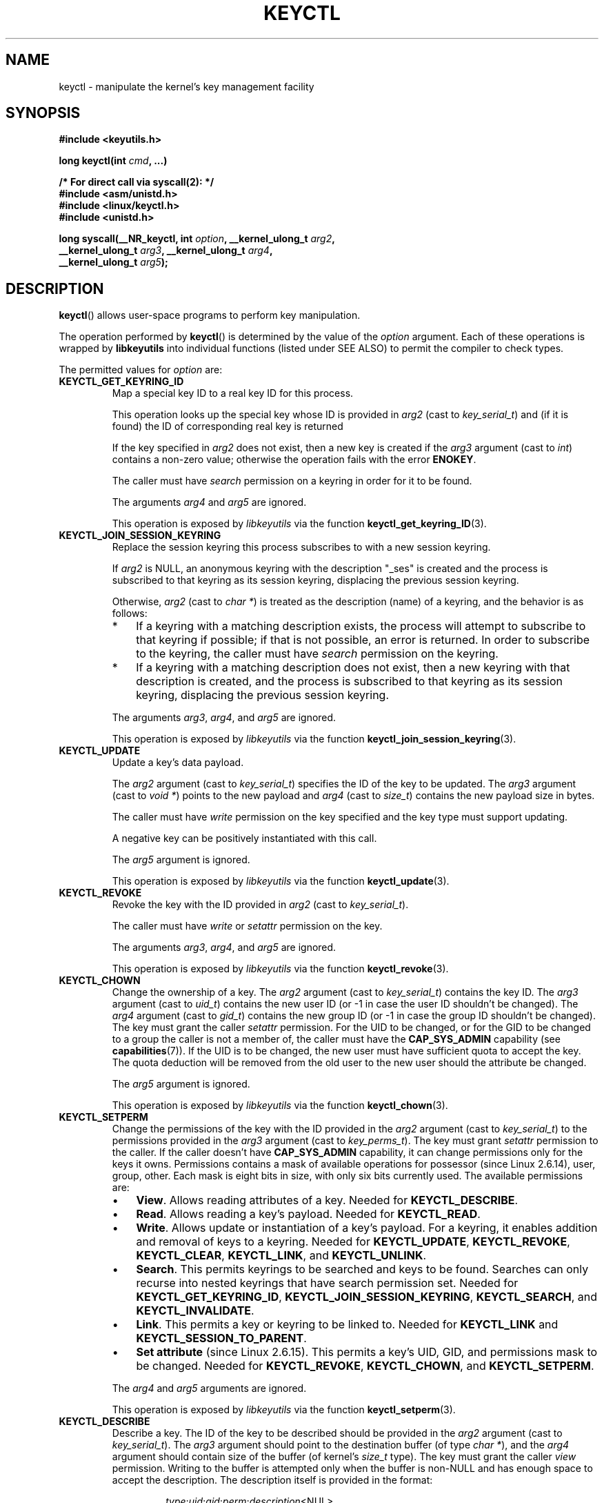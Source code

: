 .\" Copyright (C) 2006 Red Hat, Inc. All Rights Reserved.
.\" Written by David Howells (dhowells@redhat.com)
.\"
.\" %%%LICENSE_START(GPLv2+_SW_ONEPARA)
.\" This program is free software; you can redistribute it and/or
.\" modify it under the terms of the GNU General Public License
.\" as published by the Free Software Foundation; either version
.\" 2 of the License, or (at your option) any later version.
.\" %%%LICENSE_END
.\"
.TH KEYCTL 2 2015-05-07 Linux "Linux Key Management Calls"
.SH NAME
keyctl \- manipulate the kernel's key management facility
.SH SYNOPSIS
.nf
.B #include <keyutils.h>
.sp
.BI "long keyctl(int " cmd ", ...)"
.sp
.B "/* For direct call via syscall(2): */"
.B #include <asm/unistd.h>
.B #include <linux/keyctl.h>
.B #include <unistd.h>
.sp
.BI "long syscall(__NR_keyctl, int " option ", __kernel_ulong_t " arg2 ,
.BI "             __kernel_ulong_t " arg3 ", __kernel_ulong_t " arg4 ,
.BI "             __kernel_ulong_t " arg5 );
.fi
.SH DESCRIPTION
.BR keyctl ()
allows user-space programs to perform key manipulation.

The operation performed by
.BR keyctl ()
is determined by the value of the
.I option
argument.
Each of these operations is wrapped by
.B libkeyutils
into individual functions (listed under SEE ALSO)
to permit the compiler to check types.

The permitted values for
.I option
are:
.TP
.B KEYCTL_GET_KEYRING_ID
Map a special key ID to a real key ID for this process.

This operation looks up the special key whose ID is provided in
.I arg2
(cast to
.IR key_serial_t )
and (if it is found) the ID of corresponding real key is returned

If the key specified in
.I arg2
does not exist, then a new key is created if the
.I arg3
argument (cast to
.IR int )
contains a non-zero value; otherwise the operation fails with the error
.BR ENOKEY .

The caller must have
.I search
permission on a keyring in order for it to be found.

The arguments
.IR arg4
and
.IR arg5
are ignored.

This operation is exposed by
.I libkeyutils
via the function
.BR keyctl_get_keyring_ID (3).
.TP
.B KEYCTL_JOIN_SESSION_KEYRING
Replace the session keyring this process subscribes to with
a new session keyring.

If
.I arg2
is NULL,
an anonymous keyring with the description "_ses" is created
and the process is subscribed to that keyring as its session keyring,
displacing the previous session keyring.

Otherwise,
.I arg2
(cast to
.IR "char\ *" )
is treated as the description (name) of a keyring,
and the behavior is as follows:
.RS
.IP * 3
If a keyring with a matching description exists,
the process will attempt to subscribe to that keyring if possible;
if that is not possible, an error is returned.
.\" FIXME What error is returned?
In order to subscribe to the keyring,
the caller must have
.I search
permission on the keyring.
.IP *
If a keyring with a matching description does not exist,
then a new keyring with that description is created,
and the process is subscribed to that keyring as its session keyring,
displacing the previous session keyring.
.RE
.IP
The arguments
.IR arg3 ,
.IR arg4 ,
and
.IR arg5
are ignored.

This operation is exposed by
.I libkeyutils
via the function
.BR keyctl_join_session_keyring (3).
.TP
.B KEYCTL_UPDATE
Update a key's data payload.

The
.I arg2
argument (cast to
.IR key_serial_t )
specifies the ID of the key to be updated.
The
.I arg3
argument (cast to
.IR "void\ *" )
points to the new payload and
.I arg4
(cast to
.IR size_t )
contains the new payload size in bytes.

The caller must have
.I write
permission on the key specified and the key type must support updating.

.\" FIXME What does the following mean?
A negative key can be positively instantiated with this call.

The
.I arg5
argument is ignored.

This operation is exposed by
.I libkeyutils
via the function
.BR keyctl_update (3).
.TP
.B KEYCTL_REVOKE
Revoke the key with the ID provided in
.I arg2
(cast to
.IR key_serial_t ).

The caller must have
.IR write
or
.IR setattr
permission on the key.
.\" FIXME Keys with the KEY_FLAG_KEEP bit set cause an EPERM
.\"       error for KEYCTL_REVOKE. Does this need to be documented?
.\"       (It's not clear how KEY_FLAG_KEEP gets set.)

The arguments
.IR arg3 ,
.IR arg4 ,
and
.IR arg5
are ignored.

This operation is exposed by
.I libkeyutils
via the function
.BR keyctl_revoke (3).
.TP
.B KEYCTL_CHOWN
Change the ownership of a key.
The
.I arg2
argument (cast to
.IR key_serial_t )
contains the key ID.
The
.I arg3
argument (cast to
.IR uid_t )
contains the new user ID (or \-1 in case the user ID shouldn't be changed).
The
.I arg4
argument (cast to
.IR gid_t )
contains the new group ID (or \-1 in case the group ID shouldn't be changed).
The key must grant the caller
.I setattr
permission.
For the UID to be changed, or for the GID to be changed to a group
the caller is not a member of, the caller must have the
.B CAP_SYS_ADMIN
capability (see
.BR capabilities (7)).
If the UID is to be changed, the new user must have sufficient
quota to accept the key.
The quota deduction will be removed from the old user
to the new user should the attribute be changed.

The
.I arg5
argument is ignored.

This operation is exposed by
.I libkeyutils
via the function
.BR keyctl_chown (3).
.TP
.B KEYCTL_SETPERM
Change the permissions of the key with the ID provided in the
.I arg2
argument (cast to
.IR key_serial_t )
to the permissions provided in the
.I arg3
argument (cast to
.IR key_perms_t ).
The key must grant
.I setattr
permission to the caller.
If the caller doesn't have
.B CAP_SYS_ADMIN
capability, it can change permissions only for the keys it owns.
Permissions contains a mask of available operations for possessor
(since Linux 2.6.14), user, group, other.
Each mask is eight bits in size, with only six bits currently used.
The available permissions are:
.RS
.IP \(bu 3
.BR View .
Allows reading attributes of a key.
Needed for
.BR KEYCTL_DESCRIBE .
.IP \(bu
.BR Read .
Allows reading a key's payload.
Needed for
.BR KEYCTL_READ .
.IP \(bu
.BR Write .
Allows update or instantiation of a key's payload.
For a keyring, it enables addition and removal of keys to a keyring.
Needed for
.BR KEYCTL_UPDATE ,
.BR KEYCTL_REVOKE ,
.BR KEYCTL_CLEAR ,
.BR KEYCTL_LINK ,
and
.BR KEYCTL_UNLINK .
.IP \(bu
.BR Search .
This permits keyrings to be searched and keys to be found.
Searches can only recurse into nested keyrings
that have search permission set.
Needed for
.BR KEYCTL_GET_KEYRING_ID ,
.BR KEYCTL_JOIN_SESSION_KEYRING ,
.BR KEYCTL_SEARCH ,
and
.BR KEYCTL_INVALIDATE .
.IP \(bu
.BR Link .
This permits a key or keyring to be linked to.
Needed for
.BR KEYCTL_LINK
and
.BR KEYCTL_SESSION_TO_PARENT .
.IP \(bu
.BR "Set attribute" " (since Linux 2.6.15)."
This permits a key's UID, GID, and permissions mask to be changed.
Needed for
.BR KEYCTL_REVOKE ,
.BR KEYCTL_CHOWN ,
and
.BR KEYCTL_SETPERM .
.RE
.IP
The
.IR arg4 " and " arg5
arguments are ignored.

This operation is exposed by
.I libkeyutils
via the function
.BR keyctl_setperm (3).
.TP
.B KEYCTL_DESCRIBE
Describe a key.
The ID of the key to be described should be provided in the
.I arg2
argument (cast to
.IR key_serial_t ).
The
.I arg3
argument should point to the destination buffer (of type
.IR "char\ *" ),
and the
.I arg4
argument should contain size of the buffer (of kernel's
.I size_t
type).
The key must grant the caller
.I view
permission.
Writing to the buffer is attempted only when the buffer is non-NULL and
has enough space to accept the description.
'\" Function commentary says it copies up to buflen bytes, bu see the
'\" (buffer && buflen >= ret) condition in keyctl_describe_key() in
'\" security/keyctl.c
The description itself is provided in the format:
.RS
.IP
.IR type ; uid ; gid ; perm ; description "<NUL>"
.RE
.IP
The
.I arg5
argument is ignored.

This operation is exposed by
.I libkeyutils
via the function
.BR keyctl_describe (3).
.TP
.B KEYCTL_CLEAR
Clear the contents of the keyring with the ID provided in the
.I arg2
argument (cast to
.IR key_serial_t ).

The caller must have
.I write
permission.

The arguments
.IR arg3 ,
.IR arg4 ,
and
.IR arg5
are ignored.

This operation is exposed by
.I libkeyutils
via the function
.BR keyctl_clear (3).
.TP
.B KEYCTL_LINK
Link a key (provided in the
.I arg2
argument cast to
.I key_serial_t
type) to a keyring (provided in the
.I arg3
argument cast to
.I key_serial_t
type) of there is no matching key in the keyring, or replace the link
to the matching key with a link to the new key.

The caller must have
.I link
permission on the key being added and
.I write
permission on the keyring to which key being added to.

The arguments
.IR arg4
and
.IR arg5
are ignored.

This operation is exposed by
.I libkeyutils
via the function
.BR keyctl_link (3).
.TP
.B KEYCTL_UNLINK
Unlink a key (provided in the
.I arg2
argument cast to
.I key_serial_t
type) from a keyring (provided in the
.I arg3
argument cast to
.I key_serial_t
type).

The caller must have
.I write
permission on the keyring from which the key is being removed.

If the last link
to a key is removed, then that key will be scheduled for destruction.

The arguments
.IR arg4
and
.IR arg5
are ignored.

This operation is exposed by
.I libkeyutils
via the function
.BR keyctl_unlink (3).
.TP
.B KEYCTL_SEARCH
Search for a key in a keyring with the ID provided in the
.I arg2
argument (cast to
.IR key_serial_t ).
The
.I arg3
argument should be a
.IR "char\ *"
pointing to the name of the type of the key being searched for
(NUL-terminated character string up to 32 bytes in size), and the
.I arg4
argument should be a
.IR "char\ *"
pointing to a NUL-terminated character string (up to 4096 bytes in size)
with the description of the key being searched for.
The search is performed recursively
starting from the keyring with the ID provided in
.IR arg2 .
Only keyrings that grant the caller
.I search
permission will be searched (this includes the starting keyring).
Only keys with
.I search
permission can be found.

If the
.I arg5
argument (cast to
.IR key_serial_t )
contains a non-zero value, it is interpreted as a keyring ID to which
the found key should be linked.

This operation is exposed by
.I libkeyutils
via the function
.BR keyctl_search (3).
.TP
.B KEYCTL_READ
Read the payload of the key whose ID is provided in the
.I arg2
argument (cast to
.IR key_serial_t ).
The payload is placed in the buffer pointed by the
.I arg3
argument (cast to
.IR "char\ *" );
the size of that buffer must be provided in the
.I arg4
argument (cast to
.IR size_t ).
The key must either grant the caller
.I read
permission, or it must grant the caller
.I search
permission when searched for from the process keyrings.

The
.I arg5
argument is ignored.

This operation is exposed by
.I libkeyutils
via the function
.BR keyctl_read (3).
.TP
.B KEYCTL_INSTANTIATE
Instantiate a partially constructed key whose ID is provided in the
.I arg2
argument (cast to
.IR key_serial_t )
with a payload pointed by the
.I arg3
argument (cast to
.IR "char\ *")
of size provided in the
.I arg4
argument (cast to
.IR size_t ).
The instantiated key will be linked to the keyring ID which is provided in the
.I arg5
argument (cast to
.IR key_serial_t ).
The caller must have the appropriate instantiation permit set (auth key).

This operation is exposed by
.I libkeyutils
via the function
.BR keyctl_instantiate (3).
.TP
.B KEYCTL_NEGATE
Negatively instantiate a partially constructed key with the ID provided in the
.I arg2
argument (cast to
.IR key_serial_t ),
setting the timeout (in seconds) to the value provided in the
.I arg3
argument (cast to
.IR "unsigned int" ).
The instantiated key will be linked to the keyring ID which is provided in the
.I arg4
argument (cast to
.IR key_serial_t ).

The caller must have the appropriate instantiation permit set
(authorization key, see
.B KEYCTL_ASSUME_AUTHORITY
command).

Negative keys are used to rate limit repeated
.BR request_key (2)
calls by causing them to fail with the error
.B ENOKEY
until the negative key expires.

This is equivalent to the call

    keyctl(KEYCTL_REJECT, arg2, arg3, ENOKEY, arg4);

The
.I arg5
argument is ignored.

This operation is exposed by
.I libkeyutils
via the function
.BR keyctl_negate (3).
.TP
.BR KEYCTL_SET_REQKEY_KEYRING " (since Linux 2.6.13)"
Read or set the default keyring in which
.BR request_key (2)
will cache keys.
The
.I arg2
argument (cast to
.IR int )
should contain one of the following values, defined in
.IR <linux/keyring.h> :
.RS
.TP 33
.BR KEY_REQKEY_DEFL_NO_CHANGE
No change.
.TP
.BR KEY_REQKEY_DEFL_DEFAULT
Default keyring.
.TP
.BR KEY_REQKEY_DEFL_THREAD_KEYRING
Thread-specific keyring.
.TP
.BR KEY_REQKEY_DEFL_PROCESS_KEYRING
Process-specific keyring.
.TP
.BR KEY_REQKEY_DEFL_SESSION_KEYRING
Session-specific keyring.
.TP
.BR KEY_REQKEY_DEFL_USER_KEYRING
UID-specific keyring.
.TP
.BR KEY_REQKEY_DEFL_USER_SESSION_KEYRING 5
Session keyring of UID.
.TP
.BR KEY_REQKEY_DEFL_REQUESTOR_KEYRING " (since Linux 2.6.29)"
'\" 8bbf4976b59fc9fc2861e79cab7beb3f6d647640
Requestor keyring.
.RE
.IP
All other values are invalid (including the as-yet-unsupported
.BR KEY_REQKEY_DEFL_GROUP_KEYRING ).

The arguments
.IR arg3 ,
.IR arg4 ,
and
.IR arg5
are ignored.

This operation is exposed by
.I libkeyutils
via the function
.BR keyctl_set_reqkey_keyring (3).
.TP
.BR KEYCTL_SET_TIMEOUT " (since Linux 2.6.16)"
Set timeout on a key.
ID of a key provided in the
.I arg2
argument (cast to
.IR key_serial_t ),
timeout value (in seconds from current time) provided in the
.I arg3
argument (cast to
.IR "unsigned int" ).

The caller must either have the
.I setattr
permission or hold an instantiation authorization token for the key.

A timeout value of 0 clears the timeout.
The key and any links to the key will be
automatically garbage collected after the timeout expires.

The arguments
.IR arg4
and
.IR arg5
are ignored.

This operation is exposed by
.I libkeyutils
via the function
.BR keyctl_set_timeout (3).
.TP
.BR KEYCTL_ASSUME_AUTHORITY " (since Linux 2.6.16)"
Assume (or clear) the authority for the key instantiation.
The ID of the authorization key provided in the
.I arg2
argument (cast to
.IR key_serial_t ).

The caller must have the instantiation key in their process keyrings
with a
.I search
permission grant available to the caller.

If the ID given in the
.I arg2
argument is 0, then the setting will be cleared.

The arguments
.IR arg3 ,
.IR arg4 ,
and
.IR arg5
are ignored.

This operation is exposed by
.I libkeyutils
via the function
.BR keyctl_assume_authority (3).
.TP
.BR KEYCTL_GET_SECURITY " (since Linux 2.6.26)"
Get the LSM security label of the specified key.
The ID of the key should be provided in the
.I arg2
argument (cast to
.IR key_serial_t ).
The buffer where the security label should be stored is provided in the
.I arg3
argument (cast to
.IR "char\ *" )
with its size provided in the
.I arg4
argument (cast to
.IR size_t ).

The
.I arg5
argument is ignored.

This operation is exposed by
.I libkeyutils
via the function
.BR keyctl_get_security (3)
and
.BR keyctl_get_security_alloc (3).
.TP
.BR KEYCTL_SESSION_TO_PARENT " (since Linux 2.6.32)"
Apply session keyring to parent process.
.IP
Attempt to install the calling process's session keyring
on the process's parent process.
The keyring must exist and must grant the caller
.I link
permission, and the parent process must be single-threaded and have
the same effective ownership as this process
and must not be be set-user-ID or set-group-ID.
.IP
The keyring will be emplaced on the parent when it next resumes userspace.

The arguments
.IR arg2 ,
.IR arg3 ,
.IR arg4 ,
and
.IR arg5
are ignored.

This operation is exposed by
.I libkeyutils
via the function
.BR keyctl_session_to_parent (3).
.TP
.BR KEYCTL_REJECT " (since Linux 2.6.39)"
Negatively instantiate a partially constructed key with the ID provided in the
.I arg2
argument (cast to
.IR key_serial_t ),
setting timeout (in seconds) to the value provided in the
.I arg3
argument (cast to
.IR "unsigned int" )
and instantiation error to the value provided in the
.I arg4
argument (cast to
.IR "unsigned int" ).
The instantiated key will be linked to the keyring ID which is provided in the
.I arg5
argument (cast to
.IR key_serial_t ).

The caller must have the appropriate instantiation permit set
(authorization key, see
.B KEYCTL_ASSUME_AUTHORITY
command).

Negative keys are used to rate limit repeated
.BR request_key (2)
calls by causing them to return the error specified until the negative key
expires.

This operation is exposed by
.I libkeyutils
via the function
.BR keyctl_reject (3).
.TP
.BR KEYCTL_INSTANTIATE_IOV " (since Linux 2.6.39)"
Instantiate a key (with the ID specified in the
.I arg2
argument of type
.IR key_serial_t )
with the specified (in the
.I arg3
argument of type
.IR "const struct iovec\ *" )
multipart payload and link the key into
the destination keyring (whose ID is  provided in the
.I arg4
argument of type
.IR key_serial_t )
if non-zero one is given.

The caller must have the appropriate instantiation
permit (authorization key, see
.B KEYCTL_ASSUME_AUTHORITY
command) set for this to  work.
No other permissions are required.

.\" FIXME The following sentence appears not to be true,
.\"       according to my reading of the source code.
The
.I arg5
argument is ignored.

This operation is exposed by
.I libkeyutils
via the function
.BR keyctl_instantiate_iov (3).
.TP
.BR KEYCTL_INVALIDATE " (since Linux 3.5)"
Invalidate a key with the ID provided in the
.I arg2
argument (cast to
.IR key_serial_t ).

The caller must have
.I search
permission in order to perform invalidation.

The key and any links to the key
will be automatically garbage collected immediately.

The arguments
.IR arg3 ,
.IR arg4 ,
and
.IR arg5
are ignored.

This operation is exposed by
.I libkeyutils
via the function
.BR keyctl_invalidate (3).
.TP
.BR KEYCTL_GET_PERSISTENT " (since Linux 3.13)"
Get the persistent keyring of the user specified in the
.I arg2
(cast to
.IR uid_t )
and link it to the keyring with the ID provided in the
.I arg3
argument (cast to
.IR key_serial_t ).
If \-1 is provided as UID, current user's ID is used.

The arguments
.IR arg4
and
.IR arg5
are ignored.

This operation is exposed by
.I libkeyutils
via the function
.BR keyctl_get_persistent (3).
.TP
.BR KEYCTL_DH_COMPUTE " (since Linux 4.7)"
Compute Diffie-Hellman values.
The
.I arg2
argument is a pointer to
.I struct keyctl_dh_params
which is defined in
.I <linux/keyctl.h>
as follows:

.nf
.in +4n
struct keyctl_dh_params {
    int32_t private;
    int32_t prime;
    int32_t base;
};
.in
.fi

The
.IR private ", " prime " and " base
fields are IDs of the keys, payload of which would be used for DH values
calculation.
The result is calculated as
.IR "base^private mod prime" .

The
.I arg3
argument (cast to
.IR "char\ *" )
should point to an output buffer whose size is passed in the
.I arg4
argument (cast to
.IR size_t ).
The buffer should be big enough in order to accommodate the output data,
otherwise an error is returned.
A NULL pointer can be provided as buffer in order
to obtain the required buffer size.

The
.I arg5
argument is reserved and must be 0.
.SH RETURN VALUE
For a successful call, the return value depends on the operation:
.TP
.B KEYCTL_GET_KEYRING_ID
The ID of the requested keyring.
.TP
.B KEYCTL_JOIN_SESSION_KEYRING
The ID of the joined session keyring.
.TP
.B KEYCTL_DESCRIBE
The size of description (including the terminating null byte), irrespective
of the provided buffer size.
.TP
.B KEYCTL_SEARCH
The ID of the key that was found.
.TP
.B KEYCTL_READ
The amount of data that is available in the key, irrespective of the provided
buffer size.
.TP
.B KEYCTL_SET_REQKEY_KEYRING
Old setting (one of
.BR KEY_REQKEY_DEFL_USER_* )
.TP
.B KEYCTL_ASSUME_AUTHORITY
0, if the ID given is 0.
ID of the authorization key matching key with the given
ID if non-zero key ID provided.
.TP
.B KEYCTL_GET_SECURITY
The amount of information available (including the terminating null byte),
irrespective of the provided buffer size.
.TP
.B KEYCTL_GET_PERSISTENT
The ID of the persistent keyring.
.TP
.B KEYCTL_DH_COMPUTE
Amount of bytes being copied.
.TP
All other commands
Zero.
.PP
On error, \-1 is returned, and
.I errno
is set appropriately to indicate the error.
.SH ERRORS
.TP
.B EACCES
The requested operation wasn't permitted.
.TP
.B EDQUOT
The key quota for the caller's user would be exceeded by creating a key or
linking it to the keyring.
.TP
.B EKEYEXPIRED
An expired key was found or specified.
.TP
.B EKEYREJECTED
A rejected key was found or specified.
.TP
.B EKEYREVOKED
A revoked key was found or specified.
.TP
.B ENOKEY
No matching key was found or an invalid key was specified.
.TP
.B ENOKEY
The value
.B KEYCTL_GET_KEYRING_ID
was specified in
.IR option ,
the key specified in
.I arg2
did not exist, and
.I arg3
was zero (meaning don't create the key if it didn't exist).
.TP
.B EOPNOTSUPP
.I option
is
.B KEYCTL_UPDATE
and the key type does not support updating.
.TP
.B ENOTDIR
A key of keyring type was expected but the ID of a key with
a different type was provided.
.TP
.B ENFILE
Keyring is full.
.TP
.B ENOENT
.I option
is
.B KEYCTL_UNLINK
and the key requested for unlinking isn't linked to the keyring.
.TP
.B EINVAL
.I option
is
.B KEYCTL_DH_COMPUTE
and the buffer size provided is not enough for the result to fit in.
Provide 0 as
a buffer size in order to obtain minimum buffer size first.
.SH VERSIONS
This system call first appeared in Linux 2.6.11.
.SH CONFORMING TO
This system call is a nonstandard Linux extension.
.SH NOTES
Although this is a Linux system call, it is not present in
.I libc
but can be found rather in
.IR libkeyutils .
When linking,
.B \-lkeyutils
should be specified to the linker.
.SH SEE ALSO
.ad l
.nh
.BR keyctl (1),
.BR add_key (2),
.BR request_key (2),
.BR keyctl_chown (3),
.BR keyctl_clear (3),
.BR keyctl_describe (3),
.BR keyctl_describe_alloc (3),
.BR keyctl_get_keyring_ID (3),
.BR keyctl_instantiate (3),
.BR keyctl_join_session_keyring (3),
.BR keyctl_link (3),
.BR keyctl_negate (3),
.BR keyctl_read (3),
.BR keyctl_read_alloc (3),
.BR keyctl_revoke (3),
.BR keyctl_search (3),
.BR keyctl_set_reqkey_keyring (3),
.BR keyctl_set_timeout (3),
.BR keyctl_setperm (3),
.BR keyctl_unlink (3),
.BR keyctl_update (3),
.BR keyrings (7),
.BR request-key (8)

The kernel source files
.IR Documentation/security/keys.txt 
and
.IR Documentation/security/keys-request-key.txt .
